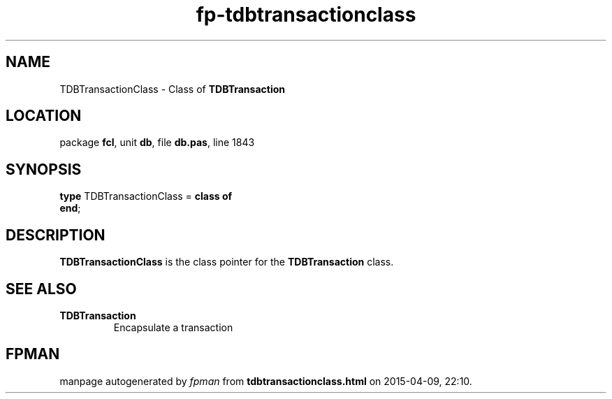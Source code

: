 .\" file autogenerated by fpman
.TH "fp-tdbtransactionclass" 3 "2014-03-14" "fpman" "Free Pascal Programmer's Manual"
.SH NAME
TDBTransactionClass - Class of \fBTDBTransaction\fR 
.SH LOCATION
package \fBfcl\fR, unit \fBdb\fR, file \fBdb.pas\fR, line 1843
.SH SYNOPSIS
\fBtype\fR TDBTransactionClass = \fBclass of\fR
.br
\fBend\fR;
.SH DESCRIPTION
\fBTDBTransactionClass\fR is the class pointer for the \fBTDBTransaction\fR class.


.SH SEE ALSO
.TP
.B TDBTransaction
Encapsulate a transaction

.SH FPMAN
manpage autogenerated by \fIfpman\fR from \fBtdbtransactionclass.html\fR on 2015-04-09, 22:10.

